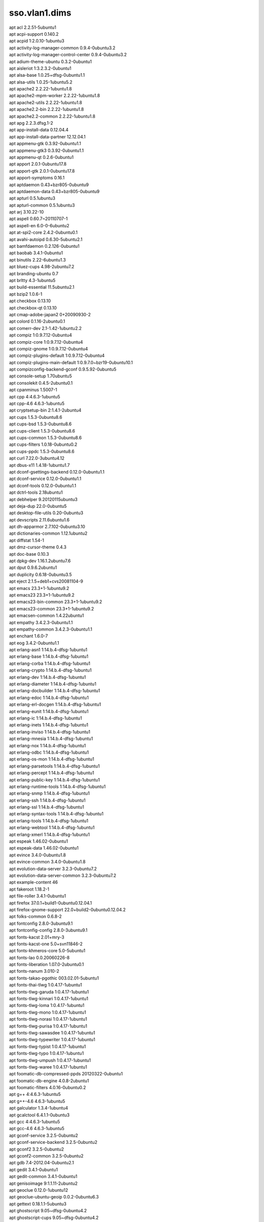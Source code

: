 sso.vlan1.dims
==============

| apt acl 2.2.51-5ubuntu1
| apt acpi-support 0.140.2
| apt acpid 1:2.0.10-1ubuntu3
| apt activity-log-manager-common 0.9.4-0ubuntu3.2
| apt activity-log-manager-control-center 0.9.4-0ubuntu3.2
| apt adium-theme-ubuntu 0.3.2-0ubuntu1
| apt aisleriot 1:3.2.3.2-0ubuntu1
| apt alsa-base 1.0.25+dfsg-0ubuntu1.1
| apt alsa-utils 1.0.25-1ubuntu5.2
| apt apache2 2.2.22-1ubuntu1.8
| apt apache2-mpm-worker 2.2.22-1ubuntu1.8
| apt apache2-utils 2.2.22-1ubuntu1.8
| apt apache2.2-bin 2.2.22-1ubuntu1.8
| apt apache2.2-common 2.2.22-1ubuntu1.8
| apt apg 2.2.3.dfsg.1-2
| apt app-install-data 0.12.04.4
| apt app-install-data-partner 12.12.04.1
| apt appmenu-gtk 0.3.92-0ubuntu1.1
| apt appmenu-gtk3 0.3.92-0ubuntu1.1
| apt appmenu-qt 0.2.6-0ubuntu1
| apt apport 2.0.1-0ubuntu17.8
| apt apport-gtk 2.0.1-0ubuntu17.8
| apt apport-symptoms 0.16.1
| apt aptdaemon 0.43+bzr805-0ubuntu9
| apt aptdaemon-data 0.43+bzr805-0ubuntu9
| apt apturl 0.5.1ubuntu3
| apt apturl-common 0.5.1ubuntu3
| apt arj 3.10.22-10
| apt aspell 0.60.7~20110707-1
| apt aspell-en 6.0-0-6ubuntu2
| apt at-spi2-core 2.4.2-0ubuntu0.1
| apt avahi-autoipd 0.6.30-5ubuntu2.1
| apt bamfdaemon 0.2.126-0ubuntu1
| apt baobab 3.4.1-0ubuntu1
| apt binutils 2.22-6ubuntu1.3
| apt bluez-cups 4.98-2ubuntu7.2
| apt branding-ubuntu 0.7
| apt brltty 4.3-1ubuntu5
| apt build-essential 11.5ubuntu2.1
| apt bzip2 1.0.6-1
| apt checkbox 0.13.10
| apt checkbox-qt 0.13.10
| apt cmap-adobe-japan2 0+20090930-2
| apt colord 0.1.16-2ubuntu0.1
| apt comerr-dev 2.1-1.42-1ubuntu2.2
| apt compiz 1:0.9.7.12-0ubuntu4
| apt compiz-core 1:0.9.7.12-0ubuntu4
| apt compiz-gnome 1:0.9.7.12-0ubuntu4
| apt compiz-plugins-default 1:0.9.7.12-0ubuntu4
| apt compiz-plugins-main-default 1:0.9.7.0~bzr19-0ubuntu10.1
| apt compizconfig-backend-gconf 0.9.5.92-0ubuntu5
| apt console-setup 1.70ubuntu5
| apt consolekit 0.4.5-2ubuntu0.1
| apt cpanminus 1.5007-1
| apt cpp 4:4.6.3-1ubuntu5
| apt cpp-4.6 4.6.3-1ubuntu5
| apt cryptsetup-bin 2:1.4.1-2ubuntu4
| apt cups 1.5.3-0ubuntu8.6
| apt cups-bsd 1.5.3-0ubuntu8.6
| apt cups-client 1.5.3-0ubuntu8.6
| apt cups-common 1.5.3-0ubuntu8.6
| apt cups-filters 1.0.18-0ubuntu0.2
| apt cups-ppdc 1.5.3-0ubuntu8.6
| apt curl 7.22.0-3ubuntu4.12
| apt dbus-x11 1.4.18-1ubuntu1.7
| apt dconf-gsettings-backend 0.12.0-0ubuntu1.1
| apt dconf-service 0.12.0-0ubuntu1.1
| apt dconf-tools 0.12.0-0ubuntu1.1
| apt dctrl-tools 2.18ubuntu1
| apt debhelper 9.20120115ubuntu3
| apt deja-dup 22.0-0ubuntu5
| apt desktop-file-utils 0.20-0ubuntu3
| apt devscripts 2.11.6ubuntu1.6
| apt dh-apparmor 2.7.102-0ubuntu3.10
| apt dictionaries-common 1.12.1ubuntu2
| apt diffstat 1.54-1
| apt dmz-cursor-theme 0.4.3
| apt doc-base 0.10.3
| apt dpkg-dev 1.16.1.2ubuntu7.6
| apt dput 0.9.6.2ubuntu1
| apt duplicity 0.6.18-0ubuntu3.5
| apt eject 2.1.5+deb1+cvs20081104-9
| apt emacs 23.3+1-1ubuntu9.2
| apt emacs23 23.3+1-1ubuntu9.2
| apt emacs23-bin-common 23.3+1-1ubuntu9.2
| apt emacs23-common 23.3+1-1ubuntu9.2
| apt emacsen-common 1.4.22ubuntu1
| apt empathy 3.4.2.3-0ubuntu1.1
| apt empathy-common 3.4.2.3-0ubuntu1.1
| apt enchant 1.6.0-7
| apt eog 3.4.2-0ubuntu1.1
| apt erlang-asn1 1:14.b.4-dfsg-1ubuntu1
| apt erlang-base 1:14.b.4-dfsg-1ubuntu1
| apt erlang-corba 1:14.b.4-dfsg-1ubuntu1
| apt erlang-crypto 1:14.b.4-dfsg-1ubuntu1
| apt erlang-dev 1:14.b.4-dfsg-1ubuntu1
| apt erlang-diameter 1:14.b.4-dfsg-1ubuntu1
| apt erlang-docbuilder 1:14.b.4-dfsg-1ubuntu1
| apt erlang-edoc 1:14.b.4-dfsg-1ubuntu1
| apt erlang-erl-docgen 1:14.b.4-dfsg-1ubuntu1
| apt erlang-eunit 1:14.b.4-dfsg-1ubuntu1
| apt erlang-ic 1:14.b.4-dfsg-1ubuntu1
| apt erlang-inets 1:14.b.4-dfsg-1ubuntu1
| apt erlang-inviso 1:14.b.4-dfsg-1ubuntu1
| apt erlang-mnesia 1:14.b.4-dfsg-1ubuntu1
| apt erlang-nox 1:14.b.4-dfsg-1ubuntu1
| apt erlang-odbc 1:14.b.4-dfsg-1ubuntu1
| apt erlang-os-mon 1:14.b.4-dfsg-1ubuntu1
| apt erlang-parsetools 1:14.b.4-dfsg-1ubuntu1
| apt erlang-percept 1:14.b.4-dfsg-1ubuntu1
| apt erlang-public-key 1:14.b.4-dfsg-1ubuntu1
| apt erlang-runtime-tools 1:14.b.4-dfsg-1ubuntu1
| apt erlang-snmp 1:14.b.4-dfsg-1ubuntu1
| apt erlang-ssh 1:14.b.4-dfsg-1ubuntu1
| apt erlang-ssl 1:14.b.4-dfsg-1ubuntu1
| apt erlang-syntax-tools 1:14.b.4-dfsg-1ubuntu1
| apt erlang-tools 1:14.b.4-dfsg-1ubuntu1
| apt erlang-webtool 1:14.b.4-dfsg-1ubuntu1
| apt erlang-xmerl 1:14.b.4-dfsg-1ubuntu1
| apt espeak 1.46.02-0ubuntu1
| apt espeak-data 1.46.02-0ubuntu1
| apt evince 3.4.0-0ubuntu1.8
| apt evince-common 3.4.0-0ubuntu1.8
| apt evolution-data-server 3.2.3-0ubuntu7.2
| apt evolution-data-server-common 3.2.3-0ubuntu7.2
| apt example-content 46
| apt fakeroot 1.18.2-1
| apt file-roller 3.4.1-0ubuntu1
| apt firefox 37.0.1+build1-0ubuntu0.12.04.1
| apt firefox-gnome-support 22.0+build2-0ubuntu0.12.04.2
| apt folks-common 0.6.8-2
| apt fontconfig 2.8.0-3ubuntu9.1
| apt fontconfig-config 2.8.0-3ubuntu9.1
| apt fonts-kacst 2.01+mry-3
| apt fonts-kacst-one 5.0+svn11846-2
| apt fonts-khmeros-core 5.0-5ubuntu1
| apt fonts-lao 0.0.20060226-8
| apt fonts-liberation 1.07.0-2ubuntu0.1
| apt fonts-nanum 3.010-2
| apt fonts-takao-pgothic 003.02.01-5ubuntu1
| apt fonts-thai-tlwg 1:0.4.17-1ubuntu1
| apt fonts-tlwg-garuda 1:0.4.17-1ubuntu1
| apt fonts-tlwg-kinnari 1:0.4.17-1ubuntu1
| apt fonts-tlwg-loma 1:0.4.17-1ubuntu1
| apt fonts-tlwg-mono 1:0.4.17-1ubuntu1
| apt fonts-tlwg-norasi 1:0.4.17-1ubuntu1
| apt fonts-tlwg-purisa 1:0.4.17-1ubuntu1
| apt fonts-tlwg-sawasdee 1:0.4.17-1ubuntu1
| apt fonts-tlwg-typewriter 1:0.4.17-1ubuntu1
| apt fonts-tlwg-typist 1:0.4.17-1ubuntu1
| apt fonts-tlwg-typo 1:0.4.17-1ubuntu1
| apt fonts-tlwg-umpush 1:0.4.17-1ubuntu1
| apt fonts-tlwg-waree 1:0.4.17-1ubuntu1
| apt foomatic-db-compressed-ppds 20120322-0ubuntu1
| apt foomatic-db-engine 4.0.8-2ubuntu1
| apt foomatic-filters 4.0.16-0ubuntu0.2
| apt g++ 4:4.6.3-1ubuntu5
| apt g++-4.6 4.6.3-1ubuntu5
| apt galculator 1.3.4-1ubuntu4
| apt gcalctool 6.4.1.1-0ubuntu3
| apt gcc 4:4.6.3-1ubuntu5
| apt gcc-4.6 4.6.3-1ubuntu5
| apt gconf-service 3.2.5-0ubuntu2
| apt gconf-service-backend 3.2.5-0ubuntu2
| apt gconf2 3.2.5-0ubuntu2
| apt gconf2-common 3.2.5-0ubuntu2
| apt gdb 7.4-2012.04-0ubuntu2.1
| apt gedit 3.4.1-0ubuntu1
| apt gedit-common 3.4.1-0ubuntu1
| apt genisoimage 9:1.1.11-2ubuntu2
| apt geoclue 0.12.0-1ubuntu12
| apt geoclue-ubuntu-geoip 0.0.2-0ubuntu6.3
| apt gettext 0.18.1.1-5ubuntu3
| apt ghostscript 9.05~dfsg-0ubuntu4.2
| apt ghostscript-cups 9.05~dfsg-0ubuntu4.2
| apt ghostscript-x 9.05~dfsg-0ubuntu4.2
| apt giblib1 1.2.4-8
| apt ginn 0.2.4.1-0ubuntu1
| apt gir1.2-appindicator3-0.1 0.4.92-0ubuntu1.1
| apt gir1.2-atk-1.0 2.4.0-0ubuntu1
| apt gir1.2-atspi-2.0 2.4.2-0ubuntu0.1
| apt gir1.2-dbusmenu-glib-0.4 0.6.2-0ubuntu0.2
| apt gir1.2-dbusmenu-gtk-0.4 0.6.2-0ubuntu0.2
| apt gir1.2-dee-1.0 1.0.10-0ubuntu1.1
| apt gir1.2-freedesktop 1.32.0-1
| apt gir1.2-gdkpixbuf-2.0 2.26.1-1ubuntu1.1
| apt gir1.2-gmenu-3.0 3.4.0-0ubuntu1
| apt gir1.2-gtk-2.0 2.24.10-0ubuntu6.1
| apt gir1.2-gtk-3.0 3.4.2-0ubuntu0.8
| apt gir1.2-gtksource-3.0 3.4.2-0ubuntu1
| apt gir1.2-gudev-1.0 175-0ubuntu9.9
| apt gir1.2-indicate-0.7 0.6.92-0ubuntu1
| apt gir1.2-javascriptcoregtk-3.0 1.8.3-0ubuntu0.12.04.1
| apt gir1.2-launchpad-integration-3.0 0.1.56.1
| apt gir1.2-notify-0.7 0.7.5-1
| apt gir1.2-pango-1.0 1.30.0-0ubuntu3.1
| apt gir1.2-peas-1.0 1.2.0-1ubuntu1
| apt gir1.2-soup-2.4 2.38.1-1
| apt gir1.2-totem-1.0 3.0.1-0ubuntu21.1
| apt gir1.2-totem-plparser-1.0 3.4.1-1
| apt gir1.2-unity-5.0 5.12.0-0ubuntu1.1
| apt gir1.2-vte-2.90 1:0.32.1-0ubuntu1
| apt gir1.2-webkit-3.0 1.8.3-0ubuntu0.12.04.1
| apt gir1.2-wnck-3.0 3.4.0-0ubuntu1
| apt git 1:1.7.9.5-1ubuntu0.1
| apt git-core 1:1.7.9.5-1ubuntu0.1
| apt git-man 1:1.7.9.5-1ubuntu0.1
| apt gksu 2.0.2-6ubuntu1
| apt glib-networking 2.32.1-1ubuntu2
| apt glib-networking-common 2.32.1-1ubuntu2
| apt glib-networking-services 2.32.1-1ubuntu2
| apt gnome-accessibility-themes 3.4.1-0ubuntu1.2
| apt gnome-control-center 1:3.4.2-0ubuntu0.13.3
| apt gnome-control-center-data 1:3.4.2-0ubuntu0.13.3
| apt gnome-desktop3-data 3.4.2-0ubuntu0.2
| apt gnome-disk-utility 3.0.2-2ubuntu7
| apt gnome-font-viewer 3.4.0-1
| apt gnome-games-data 1:3.4.1-0ubuntu2.2
| apt gnome-icon-theme 3.4.0-0ubuntu1.1
| apt gnome-icon-theme-symbolic 3.4.0-1
| apt gnome-keyring 3.2.2-2ubuntu4.1
| apt gnome-media 3.4.0-0ubuntu3.1
| apt gnome-menus 3.4.0-0ubuntu1
| apt gnome-nettool 3.2.0-0ubuntu1
| apt gnome-online-accounts 3.4.0-0ubuntu1.1
| apt gnome-orca 3.4.2-0ubuntu0.1
| apt gnome-power-manager 3.4.0-0ubuntu1.1
| apt gnome-screensaver 3.4.1-0ubuntu1
| apt gnome-screenshot 3.4.1-0ubuntu1.1
| apt gnome-session 3.2.1-0ubuntu8
| apt gnome-session-bin 3.2.1-0ubuntu8
| apt gnome-session-canberra 0.28-3ubuntu3
| apt gnome-session-common 3.2.1-0ubuntu8
| apt gnome-settings-daemon 3.4.2-0ubuntu0.6.6
| apt gnome-sudoku 1:3.4.1-0ubuntu2.2
| apt gnome-system-log 3.4.1-0ubuntu1
| apt gnome-system-monitor 3.4.1-0ubuntu1
| apt gnome-terminal 3.4.1.1-0ubuntu1
| apt gnome-terminal-data 3.4.1.1-0ubuntu1
| apt gnome-user-guide 3.4.1-1
| apt gnomine 1:3.4.1-0ubuntu2.2
| apt gpicview 0.2.2-1ubuntu1
| apt graphviz 2.26.3-10ubuntu1.2
| apt gs-cjk-resource 1.20100103-3
| apt gsettings-desktop-schemas 3.4.1-0ubuntu1
| apt gsfonts 1:8.11+urwcyr1.0.7~pre44-4.2ubuntu1
| apt gstreamer0.10-alsa 0.10.36-1ubuntu0.1
| apt gstreamer0.10-gconf 0.10.31-1ubuntu1.2
| apt gstreamer0.10-nice 0.1.1-2ubuntu1
| apt gstreamer0.10-plugins-base 0.10.36-1ubuntu0.1
| apt gstreamer0.10-plugins-base-apps 0.10.36-1ubuntu0.1
| apt gstreamer0.10-plugins-good 0.10.31-1ubuntu1.2
| apt gstreamer0.10-pulseaudio 0.10.31-1ubuntu1.2
| apt gstreamer0.10-tools 0.10.36-1ubuntu1
| apt gstreamer0.10-x 0.10.36-1ubuntu0.1
| apt gtk2-engines 1:2.20.2-1ubuntu1
| apt gtk2-engines-murrine 0.98.2-0ubuntu1
| apt gtk3-engines-unico 1.0.2-0ubuntu1
| apt gucharmap 1:3.4.1.1-0ubuntu1
| apt guile-1.8-libs 1.8.8+1-6ubuntu2
| apt gvfs 1.12.1-0ubuntu1.2
| apt gvfs-backends 1.12.1-0ubuntu1.2
| apt gvfs-bin 1.12.1-0ubuntu1.2
| apt gvfs-common 1.12.1-0ubuntu1.2
| apt gvfs-daemons 1.12.1-0ubuntu1.2
| apt gvfs-fuse 1.12.1-0ubuntu1.2
| apt gvfs-libs 1.12.1-0ubuntu1.2
| apt hicolor-icon-theme 0.12-1ubuntu2
| apt hplip 3.12.2-1ubuntu3.4
| apt hplip-data 3.12.2-1ubuntu3.4
| apt html2text 1.3.2a-15
| apt htop 1.0.1-1
| apt humanity-icon-theme 0.5.3.11
| apt hunspell-en-us 20070829-4ubuntu3
| apt hwdata 0.233-1ubuntu1
| apt hyphen-en-us 2.8.3-1
| apt ibus 1.4.1-3ubuntu1
| apt ibus-gtk 1.4.1-3ubuntu1
| apt ibus-gtk3 1.4.1-3ubuntu1
| apt ibus-pinyin 1.4.0-1
| apt ibus-pinyin-db-android 1.4.0-1
| apt ibus-table 1.3.9.20110827-1ubuntu1
| apt ifstat 1.1-8
| apt im-switch 1.20ubuntu5.2
| apt indicator-application 0.5.0-0ubuntu1
| apt indicator-appmenu 0.3.97-0ubuntu1
| apt indicator-datetime 0.3.94-0ubuntu2
| apt indicator-messages 0.6.0-0ubuntu2
| apt indicator-power 2.0-0ubuntu1
| apt indicator-printers 0.1.6-0ubuntu1
| apt indicator-session 0.3.96-0ubuntu1
| apt indicator-sound 0.8.5.0-0ubuntu2.1
| apt indicator-status-provider-mc5 0.6.0-0ubuntu2
| apt inputattach 1:1.4.2-1
| apt intel-gpu-tools 1.2-1
| apt intltool-debian 0.35.0+20060710.1
| apt iptables-persistent 0.5.3ubuntu2
| apt jockey-common 0.9.7-0ubuntu7.14
| apt jockey-gtk 0.9.7-0ubuntu7.14
| apt kbd 1.15.2-3ubuntu4
| apt kerneloops-daemon 0.12+git20090217-1ubuntu19
| apt keyboard-configuration 1.70ubuntu5
| apt krb5-multidev 1.10+dfsg~beta1-2ubuntu0.6
| apt lacheck 1.26-14
| apt landscape-client-ui-install 14.12-0ubuntu0.12.04
| apt language-selector-gnome 0.79.4
| apt laptop-detect 0.13.7ubuntu2
| apt latex-beamer 3.10-1
| apt latex-xcolor 2.11-1
| apt launchpad-integration 0.1.56.1
| apt leafpad 0.8.18.1-2
| apt lemonldap-ng 1.4.4-1
| apt lemonldap-ng-doc 1.4.4-1
| apt libaa1 1.4p5-39ubuntu1
| apt libalgorithm-c3-perl 0.08-1
| apt libalgorithm-diff-perl 1.19.02-2
| apt libalgorithm-diff-xs-perl 0.04-2build2
| apt libalgorithm-merge-perl 0.08-2
| apt libapache-session-perl 1.89-1
| apt libapache2-mod-perl2 2.0.5-5ubuntu1
| apt libapache2-reload-perl 0.11-2
| apt libappindicator1 0.4.92-0ubuntu1.1
| apt libappindicator3-1 0.4.92-0ubuntu1.1
| apt libapr1 1.4.6-1
| apt libaprutil1 1.3.12+dfsg-3
| apt libaprutil1-dbd-sqlite3 1.3.12+dfsg-3
| apt libaprutil1-ldap 1.3.12+dfsg-3
| apt libapt-pkg-perl 0.1.25build2
| apt libarchive12 3.0.3-6ubuntu1.1
| apt libart-2.0-2 2.3.21-1ubuntu0.1
| apt libasound2 1.0.25-1ubuntu10.2
| apt libasound2-plugins 1.0.25-1ubuntu1
| apt libaspell15 0.60.7~20110707-1
| apt libasyncns0 0.8-4
| apt libatasmart4 0.18-3
| apt libatk-adaptor 2.4.0-1ubuntu2
| apt libatk-adaptor-schemas 2.4.0-1ubuntu2
| apt libatk1.0-0 2.4.0-0ubuntu1
| apt libatk1.0-data 2.4.0-0ubuntu1
| apt libatkmm-1.6-1 2.22.6-1ubuntu1
| apt libatspi2.0-0 2.4.2-0ubuntu0.1
| apt libaudio2 1.9.3-4ubuntu0.1
| apt libauthcas-perl 1.5-1
| apt libauthen-captcha-perl 1.023-5
| apt libauthen-sasl-perl 2.1500-1
| apt libavahi-client3 0.6.30-5ubuntu2.1
| apt libavahi-common-data 0.6.30-5ubuntu2.1
| apt libavahi-common3 0.6.30-5ubuntu2.1
| apt libavahi-glib1 0.6.30-5ubuntu2.1
| apt libavahi-ui-gtk3-0 0.6.30-5ubuntu2.1
| apt libavc1394-0 0.5.3-1ubuntu2
| apt libbamf0 0.2.126-0ubuntu1
| apt libbamf3-0 0.2.126-0ubuntu1
| apt libbluetooth3 4.98-2ubuntu7.2
| apt libboost-serialization1.46.1 1.46.1-7ubuntu3
| apt libbrlapi0.5 4.3-1ubuntu5
| apt libbsd-resource-perl 1.2904-1build2
| apt libbz2-dev 1.0.6-1
| apt libc-dev-bin 2.15-0ubuntu10.12
| apt libc6-dev 2.15-0ubuntu10.12
| apt libcaca0 0.99.beta17-2.1ubuntu2
| apt libcache-cache-perl 1.06-2
| apt libcairo-gobject2 1.10.2-6.1ubuntu3
| apt libcairo-perl 1.081-1build2
| apt libcairo2 1.10.2-6.1ubuntu3
| apt libcairomm-1.0-1 1.10.0-1ubuntu1
| apt libcamel-1.2-29 3.2.3-0ubuntu7.2
| apt libcanberra-gtk-module 0.28-3ubuntu3
| apt libcanberra-gtk0 0.28-3ubuntu3
| apt libcanberra-gtk3-0 0.28-3ubuntu3
| apt libcanberra-gtk3-module 0.28-3ubuntu3
| apt libcanberra-pulse 0.28-3ubuntu3
| apt libcanberra0 0.28-3ubuntu3
| apt libcap2-bin 1:2.22-1ubuntu3
| apt libcdio-cdda1 0.83-1
| apt libcdio-paranoia1 0.83-1
| apt libcdio13 0.83-1
| apt libcdparanoia0 3.10.2+debian-10ubuntu1
| apt libcdt4 2.26.3-10ubuntu1.2
| apt libcgraph5 2.26.3-10ubuntu1.2
| apt libck-connector0 0.4.5-2ubuntu0.1
| apt libclass-c3-perl 0.23-1
| apt libclass-c3-xs-perl 0.13-1build2
| apt libclass-errorhandler-perl 0.01-2
| apt libclass-inspector-perl 1.25-1
| apt libclass-method-modifiers-perl 1.08-1
| apt libclone-perl 0.31-1build3
| apt libcolord1 0.1.16-2ubuntu0.1
| apt libcommon-sense-perl 3.4-1
| apt libcompizconfig0 0.9.7.0~bzr428-0ubuntu6
| apt libconfig-inifiles-perl 2.68-1ubuntu0.12.04.1
| apt libconvert-asn1-perl 0.22-2
| apt libconvert-binhex-perl 1.119+pristine-3
| apt libconvert-pem-perl 0.08-1
| apt libcpan-distnameinfo-perl 0.12-1
| apt libcroco3 0.6.5-1ubuntu0.1
| apt libcrypt-des-ede3-perl 0.01-1.1
| apt libcrypt-des-perl 2.05-2build3
| apt libcrypt-dh-gmp-perl 0.00010-1
| apt libcrypt-openssl-bignum-perl 0.04-2build4
| apt libcrypt-openssl-rsa-perl 0.27-1build1
| apt libcrypt-openssl-x509-perl 1.8.2-1build1
| apt libcrypt-passwdmd5-perl 1.3-10
| apt libcrypt-rijndael-perl 1.08-1build2
| apt libcrypt-ssleay-perl 0.57-2ubuntu1
| apt libcryptsetup4 2:1.4.1-2ubuntu4
| apt libcups2 1.5.3-0ubuntu8.6
| apt libcupscgi1 1.5.3-0ubuntu8.6
| apt libcupsdriver1 1.5.3-0ubuntu8.6
| apt libcupsfilters1 1.0.18-0ubuntu0.2
| apt libcupsimage2 1.5.3-0ubuntu8.6
| apt libcupsmime1 1.5.3-0ubuntu8.6
| apt libcupsppdc1 1.5.3-0ubuntu8.6
| apt libcurl3 7.22.0-3ubuntu4.12
| apt libcurl3-nss 7.22.0-3ubuntu4.12
| apt libcurl4-gnutls-dev 7.22.0-3ubuntu4.15
| apt libdaemon0 0.14-2
| apt libdata-optlist-perl 0.107-1
| apt libdata-section-perl 0.101621-1
| apt libdatrie1 0.2.5-3
| apt libdbi-perl 1.616-1build2
| apt libdbusmenu-glib4 0.6.2-0ubuntu0.2
| apt libdbusmenu-gtk3-4 0.6.2-0ubuntu0.2
| apt libdbusmenu-gtk4 0.6.2-0ubuntu0.2
| apt libdbusmenu-qt2 0.9.2-0ubuntu1
| apt libdconf-dbus-1-0 0.12.0-0ubuntu1.1
| apt libdconf-qt0 0.0.0.110722-0ubuntu4
| apt libdconf0 0.12.0-0ubuntu1.1
| apt libdecoration0 1:0.9.7.12-0ubuntu4
| apt libdee-1.0-4 1.0.10-0ubuntu1.1
| apt libdevel-symdump-perl 2.08-4
| apt libdevmapper-event1.02.1 2:1.02.48-4ubuntu7.4
| apt libdigest-hmac-perl 1.03+dfsg-1
| apt libdjvulibre-text 3.5.24-9ubuntu0.1
| apt libdjvulibre21 3.5.24-9ubuntu0.1
| apt libdotconf1.0 1.0.13-3
| apt libdpkg-perl 1.16.1.2ubuntu7.6
| apt libdrm-nouveau2 2.4.52-1~precise2
| apt libdv4 1.0.0-3ubuntu1
| apt libebackend-1.2-1 3.2.3-0ubuntu7.2
| apt libebook-1.2-12 3.2.3-0ubuntu7.2
| apt libecal-1.2-10 3.2.3-0ubuntu7.2
| apt libedata-book-1.2-11 3.2.3-0ubuntu7.2
| apt libedata-cal-1.2-13 3.2.3-0ubuntu7.2
| apt libedataserver-1.2-15 3.2.3-0ubuntu7.2
| apt libedataserverui-3.0-1 3.2.3-0ubuntu7.2
| apt libegl1-mesa-drivers-lts-trusty 10.1.3-0ubuntu0.2~precise2
| apt libegl1-mesa-lts-trusty 10.1.3-0ubuntu0.2~precise2
| apt libemail-date-format-perl 1.002-1
| apt libemail-valid-perl 0.185-1
| apt libenchant1c2a 1.6.0-7
| apt libencode-locale-perl 1.02-2
| apt liberror-perl 0.17-1
| apt libespeak1 1.46.02-0ubuntu1
| apt libevince3-3 3.4.0-0ubuntu1.8
| apt libexempi3 2.2.0-1
| apt libexif12 0.6.20-2ubuntu0.1
| apt libexiv2-11 0.22-2
| apt libexpat1-dev 2.0.1-7.2ubuntu1.1
| apt libexporter-lite-perl 0.02-2
| apt libfarstream-0.1-0 0.1.2-0ubuntu1
| apt libfcgi-perl 0.74-1build1
| apt libfile-basedir-perl 0.03-1fakesync1
| apt libfile-copy-recursive-perl 0.38-1
| apt libfile-desktopentry-perl 0.04-3
| apt libfile-listing-perl 6.03-1
| apt libfile-mimeinfo-perl 0.15-2
| apt libflac8 1.2.1-6ubuntu0.1
| apt libfm-data 0.1.17-0ubuntu3.1
| apt libfm-gtk-data 0.1.17-0ubuntu3.1
| apt libfm-gtk1 0.1.17-0ubuntu3.1
| apt libfm1 0.1.17-0ubuntu3.1
| apt libfolks-eds25 0.6.8-2
| apt libfolks-telepathy25 0.6.8-2
| apt libfolks25 0.6.8-2
| apt libfont-afm-perl 1.20-1
| apt libfontconfig1 2.8.0-3ubuntu9.1
| apt libfontenc1 1:1.1.0-1
| apt libframe6 2.2.4-0ubuntu0.12.04.1
| apt libfreerdp-plugins-standard 1.0.1-1ubuntu2.2
| apt libfreerdp1 1.0.1-1ubuntu2.2
| apt libfs6 2:1.0.3-1ubuntu0.1
| apt libgail-3-0 3.4.2-0ubuntu0.8
| apt libgail-common 2.24.10-0ubuntu6.1
| apt libgail18 2.24.10-0ubuntu6.1
| apt libgbm1-lts-trusty 10.1.3-0ubuntu0.2~precise2
| apt libgck-1-0 3.2.2-2ubuntu4.1
| apt libgconf-2-4 3.2.5-0ubuntu2
| apt libgconf2-4 3.2.5-0ubuntu2
| apt libgcr-3-1 3.2.2-2ubuntu4.1
| apt libgcr-3-common 3.2.2-2ubuntu4.1
| apt libgcrypt11-dev 1.5.0-3ubuntu0.4
| apt libgd-gd2-noxpm-perl 1:2.46-2build1
| apt libgd2-xpm 2.0.36~rc1~dfsg-6ubuntu2
| apt libgdata-common 0.12.0-1
| apt libgdata13 0.12.0-1
| apt libgdbm-dev 1.8.3-10
| apt libgdk-pixbuf2.0-0 2.26.1-1ubuntu1.1
| apt libgdk-pixbuf2.0-common 2.26.1-1ubuntu1.1
| apt libgdu-gtk0 3.0.2-2ubuntu7
| apt libgdu0 3.0.2-2ubuntu7
| apt libgee2 0.6.4-1
| apt libgeis1 2.2.9.2-0ubuntu1
| apt libgeoclue0 0.12.0-1ubuntu12
| apt libgettextpo0 0.18.1.1-5ubuntu3
| apt libgexiv2-1 0.4.1-1build1
| apt libgif4 4.1.6-9ubuntu1
| apt libgksu2-0 2.0.13~pre1-5ubuntu2
| apt libgl1-mesa-dri-lts-trusty 10.1.3-0ubuntu0.2~precise2
| apt libgl1-mesa-glx-lts-trusty 10.1.3-0ubuntu0.2~precise2
| apt libglade2-0 1:2.6.4-1ubuntu1.1
| apt libglamor-ltst0 0.6.0-0ubuntu4~precise1
| apt libglapi-mesa-lts-trusty 10.1.3-0ubuntu0.2~precise2
| apt libglew1.6 1.6.0-4
| apt libglewmx1.6 1.6.0-4
| apt libglib-perl 2:1.241-1
| apt libglib2.0-bin 2.32.4-0ubuntu1
| apt libglibmm-2.4-1c2a 2.32.0-0ubuntu1
| apt libglu1-mesa 8.0.4-0ubuntu0.7
| apt libgmime-2.6-0 2.6.7-1
| apt libgmp10 2:5.0.2+dfsg-2ubuntu1
| apt libgnome-control-center1 1:3.4.2-0ubuntu0.13.3
| apt libgnome-desktop-3-2 3.4.2-0ubuntu0.2
| apt libgnome-keyring-common 3.2.2-2
| apt libgnome-keyring0 3.2.2-2
| apt libgnome-media-profiles-3.0-0 3.0.0-1
| apt libgnome-menu-3-0 3.4.0-0ubuntu1
| apt libgnome-menu2 3.0.1-0ubuntu7
| apt libgnome2-common 2.32.1-2ubuntu1.1
| apt libgnomekbd-common 3.4.0.2-1ubuntu0.1
| apt libgnomekbd7 3.4.0.2-1ubuntu0.1
| apt libgnutls-dev 2.12.14-5ubuntu3.9
| apt libgnutlsxx27 2.12.14-5ubuntu3.9
| apt libgoa-1.0-0 3.4.0-0ubuntu1.1
| apt libgoa-1.0-common 3.4.0-0ubuntu1.1
| apt libgomp1 4.6.3-1ubuntu5
| apt libgpg-error-dev 1.10-2ubuntu1
| apt libgpgme11 1.2.0-1.4ubuntu2.1
| apt libgphoto2-2 2.4.13-1ubuntu1.2
| apt libgphoto2-l10n 2.4.13-1ubuntu1.2
| apt libgphoto2-port0 2.4.13-1ubuntu1.2
| apt libgrail5 3.0.6-0ubuntu0.12.04.01
| apt libgraph4 2.26.3-10ubuntu1.2
| apt libgraphviz-dev 2.26.3-10ubuntu1.2
| apt libgrip0 0.3.5-0ubuntu1~12.04.1
| apt libgs9 9.05~dfsg-0ubuntu4.2
| apt libgs9-common 9.05~dfsg-0ubuntu4.2
| apt libgssdp-1.0-3 0.12.1-2
| apt libgstreamer-plugins-base0.10-0 0.10.36-1ubuntu0.1
| apt libgstreamer0.10-0 0.10.36-1ubuntu1
| apt libgtk-3-0 3.4.2-0ubuntu0.8
| apt libgtk-3-bin 3.4.2-0ubuntu0.8
| apt libgtk-3-common 3.4.2-0ubuntu0.8
| apt libgtk2-perl 2:1.223-1build3
| apt libgtk2.0-0 2.24.10-0ubuntu6.1
| apt libgtk2.0-bin 2.24.10-0ubuntu6.1
| apt libgtk2.0-common 2.24.10-0ubuntu6.1
| apt libgtkmm-3.0-1 3.4.0-0ubuntu1
| apt libgtksourceview-3.0-0 3.4.2-0ubuntu1
| apt libgtksourceview-3.0-common 3.4.2-0ubuntu1
| apt libgtop2-7 2.28.4-2
| apt libgtop2-common 2.28.4-2
| apt libgucharmap-2-90-7 1:3.4.1.1-0ubuntu1
| apt libgupnp-1.0-4 0.18.1-2
| apt libgupnp-igd-1.0-4 0.2.1-2
| apt libgutenprint2 5.2.8~pre1-0ubuntu2.1
| apt libgvc5 2.26.3-10ubuntu1.2
| apt libgvpr1 2.26.3-10ubuntu1.2
| apt libgweather-3-0 3.4.1-0ubuntu1
| apt libgweather-common 3.4.1-0ubuntu1
| apt libhpmud0 3.12.2-1ubuntu3.4
| apt libhtml-form-perl 6.00-1
| apt libhtml-format-perl 2.10-1
| apt libhtml-parser-perl 3.69-1build1
| apt libhtml-tagset-perl 3.20-2
| apt libhtml-template-perl 2.10-1
| apt libhtml-tree-perl 4.2-1
| apt libhttp-cookies-perl 6.00-2
| apt libhttp-daemon-perl 6.00-1
| apt libhttp-date-perl 6.00-1
| apt libhttp-message-perl 6.01-1
| apt libhttp-negotiate-perl 6.00-2
| apt libhunspell-1.3-0 1.3.2-4
| apt libibus-1.0-0 1.4.1-3ubuntu1
| apt libical0 0.48-1ubuntu3
| apt libice6 2:1.0.7-2build1
| apt libicu48 4.8.1.1-3ubuntu0.5
| apt libid3tag0 0.15.1b-10build2
| apt libidn11-dev 1.23-2
| apt libido3-0.1-0 0.3.4-0ubuntu1
| apt libiec61883-0 1.2.0-0.1ubuntu1
| apt libieee1284-3 0.2.11-10build1
| apt libijs-0.35 0.35-8
| apt libimlib2 1.4.4-1build1
| apt libimobiledevice2 1.1.1-4
| apt libindicate-gtk3 0.6.92-0ubuntu1
| apt libindicate5 0.6.92-0ubuntu1
| apt libindicator-messages-status-provider1 0.6.0-0ubuntu2
| apt libindicator3-7 0.5.0-0ubuntu1
| apt libindicator7 0.5.0-0ubuntu1
| apt libio-pty-perl 1:1.08-1build2
| apt libio-socket-inet6-perl 2.69-2
| apt libio-socket-ssl-perl 1.53-1
| apt libio-stringy-perl 2.110-5
| apt libipc-run-perl 0.90-1
| apt libipc-sharelite-perl 0.17-1+build4
| apt libiw30 30~pre9-5ubuntu2
| apt libjack-jackd2-0 1.9.8~dfsg.1-1ubuntu2
| apt libjasper1 1.900.1-13ubuntu0.2
| apt libjavascriptcoregtk-3.0-0 1.8.3-0ubuntu0.12.04.1
| apt libjbig2dec0 0.11-1ubuntu1
| apt libjpeg-progs 8c-2ubuntu7
| apt libjpeg-turbo-progs 1.1.90+svn733-0ubuntu4.4
| apt libjpeg-turbo8 1.1.90+svn733-0ubuntu4.4
| apt libjpeg8 8c-2ubuntu7
| apt libjs-jquery 1.7.1-1ubuntu1
| apt libjson-glib-1.0-0 0.14.2-1
| apt libjson-perl 2.53-1
| apt libjson-xs-perl 2.320-1build1
| apt libjson0 0.9-1ubuntu1.1
| apt libkpathsea5 2009-11ubuntu2
| apt libkrb5-dev 1.10+dfsg~beta1-2ubuntu0.6
| apt liblasso-perl 2.3.5-4build2
| apt liblasso3 2.3.5-4build2
| apt liblaunchpad-integration-3.0-1 0.1.56.1
| apt liblaunchpad-integration-common 0.1.56.1
| apt liblcms1 1.19.dfsg-1ubuntu3
| apt liblcms2-2 2.2+git20110628-2ubuntu3.1
| apt libldap2-dev 2.4.28-1.1ubuntu4.5
| apt liblemonldap-ng-common-perl 1.4.4-1
| apt liblemonldap-ng-handler-perl 1.4.4-1
| apt liblemonldap-ng-manager-perl 1.4.4-1
| apt liblemonldap-ng-portal-perl 1.4.4-1
| apt liblircclient0 0.9.0-0ubuntu1
| apt libllvm3.2 3.2-2ubuntu5~precise1
| apt libllvm3.4 1:3.4-1ubuntu3~precise2
| apt liblocal-lib-perl 1.008004-1
| apt liblouis-data 2.3.0-3
| apt liblouis2 2.3.0-3
| apt libltdl7 2.4.2-1ubuntu1
| apt liblua5.1-0 5.1.4-12ubuntu1.1
| apt liblvm2app2.2 2.02.66-4ubuntu7.4
| apt liblwp-mediatypes-perl 6.01-1
| apt liblwp-protocol-https-perl 6.02-1
| apt libm17n-0 1.6.3-1
| apt libmad0 0.15.1b-7ubuntu1
| apt libmail-sendmail-perl 0.79.16-1
| apt libmailtools-perl 2.08-1
| apt libmeanwhile1 1.0.2-4ubuntu1
| apt libmenu-cache1 0.3.2-2.1ubuntu1
| apt libmetacity-private0 1:2.34.1-1ubuntu11
| apt libmime-lite-perl 3.028-1
| apt libmime-tools-perl 5.502-1
| apt libmime-types-perl 1.32-1
| apt libminiupnpc8 1.6-3ubuntu1.1
| apt libmission-control-plugins0 1:5.12.0-0ubuntu2.1
| apt libmng1 1.0.10-3
| apt libmodule-build-perl 0.380000-2
| apt libmodule-signature-perl 0.68-1ubuntu0.12.04.1
| apt libmouse-perl 0.97-1
| apt libmpc2 0.9-4
| apt libmpfr4 3.1.0-3ubuntu2
| apt libmro-compat-perl 0.11-1
| apt libmtdev1 1.1.0-2ubuntu1
| apt libnautilus-extension1a 1:3.4.2-0ubuntu9
| apt libncurses5-dev 5.9-4
| apt libnet-cidr-lite-perl 0.21-1
| apt libnet-daemon-perl 0.48-1
| apt libnet-dns-perl 0.66-2ubuntu3
| apt libnet-domain-tld-perl 1.69-1
| apt libnet-http-perl 6.02-1
| apt libnet-ip-perl 1.25-3
| apt libnet-ldap-perl 1:0.4300-2ubuntu1
| apt libnet-netmask-perl 1.9015-4
| apt libnet-openid-common-perl 1.14-1
| apt libnet-openid-consumer-perl 1.12-1
| apt libnet-openid-server-perl 1.09-1
| apt libnet-ssleay-perl 1.42-1build1
| apt libnettle4 2.4-1
| apt libnice10 0.1.1-2ubuntu1
| apt libnm-glib-vpn1 0.9.4.0-0ubuntu4.4.1
| apt libnm-glib4 0.9.4.0-0ubuntu4.4.1
| apt libnm-gtk-common 0.9.4.1-0ubuntu2.5
| apt libnm-gtk0 0.9.4.1-0ubuntu2.5
| apt libnm-util2 0.9.4.0-0ubuntu4.4.1
| apt libnotify-bin 0.7.5-1
| apt libnotify4 0.7.5-1
| apt libnspr4 4.10.7-0ubuntu0.12.04.1
| apt libnss3 3.17.4-0ubuntu0.12.04.1
| apt libnux-2.0-0 2.14.1-0ubuntu1
| apt libnux-2.0-common 2.14.1-0ubuntu1
| apt liboauth0 0.9.4-3
| apt libobrender27 3.5.0-2ubuntu2
| apt libobt0 3.5.0-2ubuntu2
| apt libodbc1 2.2.14p2-5ubuntu3
| apt libogg0 1.2.2~dfsg-1ubuntu1
| apt libopencc1 0.3.0-1
| apt libopenobex1 1.5-2build1
| apt libopenvg1-mesa-lts-trusty 10.1.3-0ubuntu0.2~precise2
| apt libopts25 1:5.12-0.1ubuntu1
| apt liborc-0.4-0 1:0.4.16-1ubuntu2
| apt libossp-uuid-perl 1.6.2-1.1build3
| apt libossp-uuid16 1.6.2-1.1build3
| apt libotf0 0.9.12-1
| apt liboverlay-scrollbar-0.2-0 0.2.16-0ubuntu1.1
| apt liboverlay-scrollbar3-0.2-0 0.2.16-0ubuntu1.1
| apt libp11-kit-dev 0.12-2ubuntu1
| apt libpackagekit-glib2-14 0.7.2-4ubuntu3
| apt libpam-cap 1:2.22-1ubuntu3
| apt libpam-ck-connector 0.4.5-2ubuntu0.1
| apt libpam-gnome-keyring 3.2.2-2ubuntu4.1
| apt libpango-perl 1.222-1build1
| apt libpango1.0-0 1.30.0-0ubuntu3.1
| apt libpangomm-1.4-1 2.28.4-1ubuntu1
| apt libpaper-utils 1.1.24+nmu1build1
| apt libpaper1 1.1.24+nmu1build1
| apt libparams-util-perl 1.04-1build1
| apt libparse-debcontrol-perl 2.005-3
| apt libpathplan4 2.26.3-10ubuntu1.2
| apt libpcsclite1 1.7.4-2ubuntu2
| apt libpeas-1.0-0 1.2.0-1ubuntu1
| apt libpeas-common 1.2.0-1ubuntu1
| apt libperl4-corelibs-perl 0.003-1
| apt libperl5.14 5.14.2-6ubuntu2.4
| apt libpixman-1-0 0.30.2-1ubuntu0.0.0.0.2
| apt libplist1 1.8-1
| apt libplrpc-perl 0.2020-2
| apt libpod-readme-perl 0.11-1
| apt libpolkit-agent-1-0 0.104-1ubuntu1.1
| apt libpolkit-backend-1-0 0.104-1ubuntu1.1
| apt libpoppler-glib8 0.18.4-1ubuntu3.1
| apt libpoppler19 0.18.4-1ubuntu3.1
| apt libportaudio2 19+svn20111121-1
| apt libprotobuf7 2.4.1-1ubuntu2
| apt libprotoc7 2.4.1-1ubuntu2
| apt libproxy1 0.4.7-0ubuntu4.1
| apt libproxy1-plugin-gsettings 0.4.7-0ubuntu4.1
| apt libproxy1-plugin-networkmanager 0.4.7-0ubuntu4.1
| apt libpth20 2.0.7-16ubuntu3
| apt libpulse-mainloop-glib0 1:1.1-0ubuntu15.4
| apt libpulse0 1:1.1-0ubuntu15.4
| apt libpulsedsp 1:1.1-0ubuntu15.4
| apt libpurple-bin 1:2.10.3-0ubuntu1.6
| apt libpurple0 1:2.10.3-0ubuntu1.6
| apt libqt4-dbus 4:4.8.1-0ubuntu4.8
| apt libqt4-declarative 4:4.8.1-0ubuntu4.8
| apt libqt4-network 4:4.8.1-0ubuntu4.8
| apt libqt4-opengl 4:4.8.1-0ubuntu4.8
| apt libqt4-script 4:4.8.1-0ubuntu4.8
| apt libqt4-sql 4:4.8.1-0ubuntu4.8
| apt libqt4-sql-sqlite 4:4.8.1-0ubuntu4.8
| apt libqt4-svg 4:4.8.1-0ubuntu4.8
| apt libqt4-xml 4:4.8.1-0ubuntu4.8
| apt libqt4-xmlpatterns 4:4.8.1-0ubuntu4.8
| apt libqtbamf1 0.2.4-0ubuntu1
| apt libqtcore4 4:4.8.1-0ubuntu4.8
| apt libqtdee2 0.2.4-0ubuntu1
| apt libqtgconf1 0.1-0ubuntu5
| apt libqtgui4 4:4.8.1-0ubuntu4.8
| apt libquadmath0 4.6.3-1ubuntu5
| apt libquvi-scripts 0.4.2-1
| apt libquvi7 0.4.0-1
| apt libraw1394-11 2.0.7-1ubuntu1
| apt libraw5 0.14.4-0ubuntu2.2
| apt libreadline-dev 6.2-8
| apt libreadline6-dev 6.2-8
| apt libregexp-assemble-perl 0.35-2
| apt libregexp-common-perl 2011121001-1
| apt librest-0.7-0 0.7.12-1ubuntu2
| apt librpm2 4.9.1.1-1ubuntu0.3
| apt librpmbuild2 4.9.1.1-1ubuntu0.3
| apt librpmio2 4.9.1.1-1ubuntu0.3
| apt librpmsign0 4.9.1.1-1ubuntu0.3
| apt librsvg2-2 2.36.1-0ubuntu1.1
| apt librsvg2-common 2.36.1-0ubuntu1.1
| apt librsync1 0.9.7-8build1
| apt librtmp-dev 2.4~20110711.gitc28f1bab-1
| apt libsamplerate0 0.1.8-4
| apt libsane 1.0.22-7ubuntu1
| apt libsane-common 1.0.22-7ubuntu1
| apt libsane-hpaio 3.12.2-1ubuntu3.4
| apt libsctp1 1.0.11+dfsg-2
| apt libsdl1.2debian 1.2.14-6.4ubuntu3.1
| apt libsensors4 1:3.3.1-2ubuntu1
| apt libsgutils2-2 1.33-1
| apt libshout3 2.2.2-7ubuntu1
| apt libslp1 1.2.1-7.8ubuntu1
| apt libsm6 2:1.2.0-2build1
| apt libsmbclient 2:3.6.3-2ubuntu2.12
| apt libsndfile1 1.0.25-4
| apt libsnmp-base 5.4.3~dfsg-2.4ubuntu1.2
| apt libsnmp15 5.4.3~dfsg-2.4ubuntu1.2
| apt libsoap-lite-perl 0.714-1
| apt libsocket6-perl 0.23-1build2
| apt libsoftware-license-perl 0.103004-1
| apt libsonic0 0.1.17-1.1
| apt libsoup-gnome2.4-1 2.38.1-1
| apt libsoup2.4-1 2.38.1-1
| apt libspectre1 0.2.6-1build1
| apt libspeechd2 0.7.1-6ubuntu3
| apt libspeex1 1.2~rc1-3ubuntu2
| apt libspeexdsp1 1.2~rc1-3ubuntu2
| apt libsqlite3-dev 3.7.9-2ubuntu1.2
| apt libssh-4 0.5.2-1ubuntu0.12.04.4
| apt libssl-dev 1.0.1-4ubuntu5.35
| apt libssl-doc 1.0.1-4ubuntu5.25
| apt libstartup-notification0 0.12-1ubuntu1
| apt libstdc++6-4.6-dev 4.6.3-1ubuntu5
| apt libstring-random-perl 1:0.22-3
| apt libsub-exporter-perl 0.982-1
| apt libsub-install-perl 0.925-1
| apt libsub-uplevel-perl 0.2200-1
| apt libsyncdaemon-1.0-1 3.0.2-0ubuntu2.2
| apt libsys-hostname-long-perl 1.4-2
| apt libt1-5 5.1.2-3.4ubuntu1
| apt libtag1-vanilla 1.7-1ubuntu5
| apt libtag1c2a 1.7-1ubuntu5
| apt libtalloc2 2.0.7-3
| apt libtask-weaken-perl 1.03-1
| apt libtasn1-3-dev 2.10-1ubuntu1.4
| apt libtdb1 1.2.9-4
| apt libtelepathy-farstream2 0.4.0-0ubuntu1
| apt libtelepathy-glib0 0.18.2-0ubuntu1
| apt libtelepathy-logger2 0.4.0-0ubuntu1
| apt libtest-exception-perl 0.31-1
| apt libtest-mockobject-perl 1.20110612-1
| apt libtest-pod-perl 1.44-1
| apt libtest-warn-perl 0.23-1
| apt libtext-template-perl 1.45-2
| apt libthai-data 0.1.16-3
| apt libthai0 0.1.16-3
| apt libtheora0 1.1.1+dfsg.1-3ubuntu2
| apt libtie-ixhash-perl 1.21-2
| apt libtiff4 3.9.5-2ubuntu1.8
| apt libtimezonemap1 0.3.2
| apt libtinfo-dev 5.9-4
| apt libtotem-plparser17 3.4.1-1
| apt libtotem0 3.0.1-0ubuntu21.1
| apt libtree-dagnode-perl 1.06-1
| apt libtry-tiny-perl 0.11-1
| apt libtxc-dxtn-s2tc0 0~git20110809-2.1
| apt libunicode-string-perl 2.09-4build2
| apt libunique-3.0-0 3.0.2-1
| apt libunistring0 0.9.3-5
| apt libunity-2d-private0 5.14.0-0ubuntu2
| apt libunity-core-5.0-5 5.20.0-0ubuntu3
| apt libunity-misc4 4.0.4-0ubuntu2
| apt libunity9 5.12.0-0ubuntu1.1
| apt libuniversal-can-perl 1.20110613-1
| apt libuniversal-isa-perl 1.20110614-1
| apt libupower-glib1 0.9.15-3git1ubuntu0.1
| apt liburi-perl 1.59-1
| apt libusbmuxd1 1.0.7-2ubuntu0.1
| apt libutempter0 1.1.5-4
| apt libuuid-perl 0.02-4ubuntu1
| apt libv4l-0 0.8.6-1ubuntu2
| apt libv4lconvert0 0.8.6-1ubuntu2
| apt libvisual-0.4-0 0.4.0-4
| apt libvisual-0.4-plugins 0.4.0.dfsg.1-7
| apt libvncserver0 0.9.8.2-2ubuntu1.1
| apt libvorbis0a 1.3.2-1ubuntu3
| apt libvorbisenc2 1.3.2-1ubuntu3
| apt libvorbisfile3 1.3.2-1ubuntu3
| apt libvte-2.90-9 1:0.32.1-0ubuntu1
| apt libvte-2.90-common 1:0.32.1-0ubuntu1
| apt libvte-common 1:0.28.2-3ubuntu2
| apt libvte9 1:0.28.2-3ubuntu2
| apt libwacom-common 0.4-1ubuntu1
| apt libwacom2 0.4-1ubuntu1
| apt libwavpack1 4.60.1-2
| apt libwayland-egl1-mesa-lts-trusty 10.1.3-0ubuntu0.2~precise2
| apt libwayland-ltst-client0 1.4.0-1ubuntu1~precise2
| apt libwayland-ltst-server0 1.4.0-1ubuntu1~precise2
| apt libwbclient0 2:3.6.3-2ubuntu2.12
| apt libwebkitgtk-3.0-0 1.8.3-0ubuntu0.12.04.1
| apt libwebkitgtk-3.0-common 1.8.3-0ubuntu0.12.04.1
| apt libwmf0.2-7 0.2.8.4-10ubuntu1
| apt libwmf0.2-7-gtk 0.2.8.4-10ubuntu1
| apt libwnck-3-0 3.4.0-0ubuntu1
| apt libwnck-3-common 3.4.0-0ubuntu1
| apt libwnck-common 1:2.30.7-0ubuntu1
| apt libwnck22 1:2.30.7-0ubuntu1
| apt libwrap0 7.6.q-21
| apt libwww-perl 6.03-1
| apt libwww-robotrules-perl 6.01-1
| apt libx11-xcb1 2:1.4.99.1-0ubuntu2.3
| apt libx86-1 1.1+ds1-7ubuntu1
| apt libxatracker2-lts-trusty 10.1.3-0ubuntu0.2~precise2
| apt libxaw7 2:1.0.9-3ubuntu1
| apt libxcb-dri2-0 1.8.1-1ubuntu0.2
| apt libxcb-glx0 1.8.1-1ubuntu0.2
| apt libxcb-render0 1.8.1-1ubuntu0.2
| apt libxcb-shape0 1.8.1-1ubuntu0.2
| apt libxcb-shm0 1.8.1-1ubuntu0.2
| apt libxcb-util0 0.3.8-2
| apt libxcb-xfixes0 1.8.1-1ubuntu0.2
| apt libxcomposite1 1:0.4.3-2build1
| apt libxcursor1 1:1.1.12-1ubuntu0.1
| apt libxdamage1 1:1.1.3-2build1
| apt libxdot4 2.26.3-10ubuntu1.2
| apt libxfixes3 1:5.0-4ubuntu4.4
| apt libxfont1 1:1.4.4-1ubuntu0.3
| apt libxft2 2.2.0-3ubuntu2
| apt libxi6 2:1.7.1.901-1ubuntu1~precise3
| apt libxinerama1 2:1.1.1-3ubuntu0.1
| apt libxkbfile1 1:1.0.7-1ubuntu0.1
| apt libxklavier16 5.2.1-1ubuntu1
| apt libxml-libxml-perl 1.89+dfsg-1
| apt libxml-libxslt-perl 1.75-2
| apt libxml-namespacesupport-perl 1.09-3
| apt libxml-parser-perl 2.41-1build1
| apt libxml-sax-base-perl 1.07-1
| apt libxml-sax-expat-perl 0.40-2
| apt libxml-sax-perl 0.99+dfsg-1ubuntu0.2
| apt libxml-simple-perl 2.18-3
| apt libxml2-dev 2.7.8.dfsg-5.1ubuntu4.14
| apt libxmlsec1 1.2.14-1.2build1
| apt libxmlsec1-openssl 1.2.14-1.2build1
| apt libxmmsclient-glib1 0.8+dfsg-2
| apt libxmmsclient6 0.8+dfsg-2
| apt libxmu6 2:1.1.0-3
| apt libxp6 1:1.0.1-2ubuntu0.12.04.2
| apt libxpm4 1:3.5.9-4
| apt libxrandr-ltsr2 2:1.4.0-1ubuntu1~precise1
| apt libxrandr-ltst2 2:1.4.2-1~precise1
| apt libxrandr2 2:1.3.2-2ubuntu0.3
| apt libxrender1 1:0.9.6-2ubuntu0.2
| apt libxres1 2:1.0.5-1ubuntu0.1
| apt libxslt1-dev 1.1.26-8ubuntu1.3
| apt libxslt1.1 1.1.26-8ubuntu1.3
| apt libxt6 1:1.1.1-2ubuntu0.1
| apt libxtst6 2:1.2.0-4ubuntu0.1
| apt libxv1 2:1.0.6-2ubuntu0.2
| apt libxvmc1 2:1.0.6-1ubuntu2.1
| apt libxxf86dga1 2:1.1.2-1ubuntu0.1
| apt libxxf86vm1 1:1.1.1-2ubuntu0.1
| apt libyaml-0-2 0.1.4-2ubuntu0.12.04.4
| apt libyaml-dev 0.1.4-2ubuntu0.12.04.4
| apt libyaml-libyaml-perl 0.38-2ubuntu0.2
| apt libyaml-tiny-perl 1.50-1
| apt libyelp0 3.4.1-0ubuntu1
| apt libzeitgeist-1.0-1 0.3.18-1ubuntu1
| apt libzephyr4 3.0.1-1
| apt light-themes 0.1.9.1-0ubuntu1.2
| apt lintian 2.5.6ubuntu0.1
| apt linux-firmware 1.79.18
| apt linux-generic-lts-raring 3.8.0.44.44
| apt linux-generic-lts-trusty 3.13.0.49.43
| apt linux-headers-3.13.0-32 3.13.0-32.57~precise1
| apt linux-headers-3.13.0-32-generic 3.13.0-32.57~precise1
| apt linux-headers-3.13.0-33 3.13.0-33.58~precise1
| apt linux-headers-3.13.0-33-generic 3.13.0-33.58~precise1
| apt linux-headers-3.13.0-34 3.13.0-34.60~precise1
| apt linux-headers-3.13.0-34-generic 3.13.0-34.60~precise1
| apt linux-headers-3.13.0-35 3.13.0-35.62~precise1
| apt linux-headers-3.13.0-35-generic 3.13.0-35.62~precise1
| apt linux-headers-3.13.0-36 3.13.0-36.63~precise1
| apt linux-headers-3.13.0-36-generic 3.13.0-36.63~precise1
| apt linux-headers-3.13.0-37 3.13.0-37.64~precise1
| apt linux-headers-3.13.0-37-generic 3.13.0-37.64~precise1
| apt linux-headers-3.13.0-39 3.13.0-39.66~precise1
| apt linux-headers-3.13.0-39-generic 3.13.0-39.66~precise1
| apt linux-headers-3.13.0-43 3.13.0-43.72~precise1
| apt linux-headers-3.13.0-43-generic 3.13.0-43.72~precise1
| apt linux-headers-3.8.0-29 3.8.0-29.42~precise1
| apt linux-headers-3.8.0-29-generic 3.8.0-29.42~precise1
| apt linux-headers-3.8.0-34 3.8.0-34.49~precise1
| apt linux-headers-3.8.0-34-generic 3.8.0-34.49~precise1
| apt linux-headers-3.8.0-38 3.8.0-38.56~precise1
| apt linux-headers-3.8.0-38-generic 3.8.0-38.56~precise1
| apt linux-headers-3.8.0-39 3.8.0-39.58~precise1
| apt linux-headers-3.8.0-39-generic 3.8.0-39.58~precise1
| apt linux-headers-3.8.0-42 3.8.0-42.63~precise1
| apt linux-headers-3.8.0-42-generic 3.8.0-42.63~precise1
| apt linux-headers-3.8.0-44 3.8.0-44.66~precise1
| apt linux-headers-3.8.0-44-generic 3.8.0-44.66~precise1
| apt linux-headers-generic-lts-raring 3.8.0.44.44
| apt linux-headers-generic-lts-trusty 3.13.0.43.37
| apt linux-image-3.13.0-32-generic 3.13.0-32.57~precise1
| apt linux-image-3.13.0-33-generic 3.13.0-33.58~precise1
| apt linux-image-3.13.0-34-generic 3.13.0-34.60~precise1
| apt linux-image-3.13.0-35-generic 3.13.0-35.62~precise1
| apt linux-image-3.13.0-36-generic 3.13.0-36.63~precise1
| apt linux-image-3.13.0-37-generic 3.13.0-37.64~precise1
| apt linux-image-3.13.0-39-generic 3.13.0-39.66~precise1
| apt linux-image-3.13.0-43-generic 3.13.0-43.72~precise1
| apt linux-image-3.8.0-29-generic 3.8.0-29.42~precise1
| apt linux-image-3.8.0-34-generic 3.8.0-34.49~precise1
| apt linux-image-3.8.0-38-generic 3.8.0-38.56~precise1
| apt linux-image-3.8.0-39-generic 3.8.0-39.58~precise1
| apt linux-image-3.8.0-42-generic 3.8.0-42.63~precise1
| apt linux-image-3.8.0-44-generic 3.8.0-44.66~precise1
| apt linux-image-generic-lts-raring 3.8.0.44.44
| apt linux-image-generic-lts-trusty 3.13.0.43.37
| apt linux-libc-dev 3.2.0-80.116
| apt linux-sound-base 1.0.25+dfsg-0ubuntu1.1
| apt lksctp-tools 1.0.11+dfsg-2
| apt lmodern 2.004.1-3.1ubuntu1
| apt lockfile-progs 0.1.16
| apt luatex 0.70.1-1ubuntu1
| apt lxappearance 0.5.1-1ubuntu1
| apt lxde 0.5.0-4ubuntu3
| apt lxde-common 0.5.0-4ubuntu3
| apt lxde-core 0.5.0-4ubuntu3
| apt lxde-icon-theme 0.4.2+svn20091206-0ubuntu1
| apt lxinput 0.3.1-1ubuntu1
| apt lxmenu-data 0.1.2-1
| apt lxmusic 0.4.4+git20100802-3
| apt lxpanel 0.5.8+git20120212-0ubuntu3
| apt lxrandr 0.1.2-1ubuntu1
| apt lxsession 0.4.6.1+git20120214-0ubuntu1
| apt lxsession-edit 0.2.0-1ubuntu2
| apt lxshortcut 0.1.2-1
| apt lxterminal 0.1.11-2ubuntu1
| apt m17n-contrib 1.1.13-1
| apt m17n-db 1.6.3-1
| apt mahjongg 1:3.4.1-0ubuntu2.2
| apt manpages-dev 3.35-0.1ubuntu1
| apt menu 2.1.46ubuntu1
| apt menu-xdg 0.5
| apt metacity 1:2.34.1-1ubuntu11
| apt metacity-common 1:2.34.1-1ubuntu11
| apt mobile-broadband-provider-info 20120410-0ubuntu1
| apt mousetweaks 3.4.1-0ubuntu1
| apt mscompress 0.3-3.1
| apt mtools 4.0.12-1ubuntu0.12.04.1
| apt myspell-en-au 2.1-5.3ubuntu1
| apt myspell-en-gb 1:3.3.0-2ubuntu3
| apt myspell-en-za 1:3.3.0-2ubuntu3
| apt nautilus 1:3.4.2-0ubuntu9
| apt nautilus-data 1:3.4.2-0ubuntu9
| apt nautilus-sendto 3.0.1-2ubuntu2
| apt nautilus-sendto-empathy 3.4.2.3-0ubuntu1.1
| apt nautilus-share 0.7.3-1ubuntu2
| apt netcat 1.10-39
| apt netcat-openbsd 1.89-4ubuntu1
| apt network-manager-pptp 0.9.4.0-0ubuntu1
| apt network-manager-pptp-gnome 0.9.4.0-0ubuntu1
| apt nmap 5.21-1.1ubuntu1
| apt notify-osd 0.9.34-0ubuntu2.1
| apt notify-osd-icons 0.8~precise
| apt ntp 1:4.2.6.p3+dfsg-1ubuntu3.4
| apt ntpdate 1:4.2.6.p3+dfsg-1ubuntu3.4
| apt nullmailer 1:1.05-1
| apt nux-tools 2.14.1-0ubuntu1
| apt nvidia-common 1:0.2.44.2
| apt obconf 2.0.3+git20110808-1
| apt obex-data-server 0.4.6-0ubuntu1
| apt obexd-client 0.44-0ubuntu1
| apt onboard 0.97.0-0ubuntu4
| apt oneconf 0.2.8.1
| apt openbox 3.5.0-2ubuntu2
| apt openbox-themes 1.0.2
| apt openoffice.org-hyphenation 0.6
| apt openprinting-ppds 20120322-0ubuntu1
| apt openssh-server 1:5.9p1-5ubuntu1.4
| apt overlay-scrollbar 0.2.16-0ubuntu1.1
| apt p7zip-full 9.20.1~dfsg.1-4
| apt patchutils 0.3.2-1.1
| apt pcmanfm 0.9.10-0ubuntu2
| apt pcmciautils 018-6
| apt pgf 2.10-1
| apt pkg-config 0.26-1ubuntu1
| apt plymouth-label 0.8.2-2ubuntu31.1
| apt plymouth-theme-ubuntu-logo 0.8.2-2ubuntu31.1
| apt pm-utils 1.4.1-9fix.ubuntu12.04
| apt po-debconf 1.0.16+nmu2ubuntu1
| apt policykit-1 0.104-1ubuntu1.1
| apt policykit-1-gnome 0.105-1ubuntu3.1
| apt policykit-desktop-privileges 0.10
| apt poppler-data 0.4.5-2
| apt poppler-utils 0.18.4-1ubuntu3.1
| apt pptp-linux 1.7.2-6
| apt preview-latex-style 11.86-2ubuntu1
| apt printer-driver-c2esp 23-1
| apt printer-driver-foo2zjs 20111202dfsg0-1ubuntu1
| apt printer-driver-gutenprint 5.2.8~pre1-0ubuntu2.1
| apt printer-driver-hpcups 3.12.2-1ubuntu3.4
| apt printer-driver-hpijs 3.12.2-1ubuntu3.4
| apt printer-driver-min12xxw 0.0.9-6ubuntu1
| apt printer-driver-pnm2ppa 1.13+nondbs-0ubuntu1
| apt printer-driver-postscript-hp 3.12.2-1ubuntu3.4
| apt printer-driver-ptouch 1.3-3ubuntu0.1
| apt printer-driver-pxljr 1.3+repack0-2
| apt printer-driver-sag-gdi 0.1-3
| apt printer-driver-splix 2.0.0+svn300-1.1ubuntu2
| apt prosper 1.00.4+cvs.2007.05.01-4
| apt protobuf-compiler 2.4.1-1ubuntu2
| apt ps2eps 1.68-1
| apt pulseaudio 1:1.1-0ubuntu15.4
| apt pulseaudio-module-bluetooth 1:1.1-0ubuntu15.4
| apt pulseaudio-module-gconf 1:1.1-0ubuntu15.4
| apt pulseaudio-module-x11 1:1.1-0ubuntu15.4
| apt pulseaudio-utils 1:1.1-0ubuntu15.4
| apt python-amqplib 1.0.0+ds-1
| apt python-appindicator 0.4.92-0ubuntu1.1
| apt python-apport 2.0.1-0ubuntu17.8
| apt python-aptdaemon 0.43+bzr805-0ubuntu9
| apt python-aptdaemon.gtk3widgets 0.43+bzr805-0ubuntu9
| apt python-aptdaemon.pkcompat 0.43+bzr805-0ubuntu9
| apt python-brlapi 4.3-1ubuntu5
| apt python-cairo 1.8.8-1ubuntu3
| apt python-configglue 1.0-1build1
| apt python-crypto 2.4.1-1ubuntu0.1
| apt python-cups 1.9.61-0ubuntu2
| apt python-cupshelpers 1.3.8+20120201-0ubuntu8.1
| apt python-dateutil 1.5-1
| apt python-debtagshw 1.9+git20120320-0ubuntu1
| apt python-defer 1.0.2+bzr481-1
| apt python-dirspec 3.0.0-0ubuntu1
| apt python-gconf 2.28.1+dfsg-1
| apt python-gi-cairo 3.2.2-1~precise
| apt python-gnomekeyring 2.32.0+dfsg-1
| apt python-gobject 3.2.2-1~precise
| apt python-gst0.10 0.10.22-3ubuntu0.1
| apt python-gtk2 2.24.0-3
| apt python-httplib2 0.7.2-1ubuntu2.1
| apt python-ibus 1.4.1-3ubuntu1
| apt python-imaging 1.1.7-4ubuntu0.12.04.1
| apt python-keyring 0.9.2-0ubuntu0.12.04.2
| apt python-launchpadlib 1.9.12-1
| apt python-lazr.restfulclient 0.12.0-1ubuntu1.2
| apt python-lazr.uri 1.0.3-1
| apt python-libxml2 2.7.8.dfsg-5.1ubuntu4.11
| apt python-lockfile 1:0.8-2ubuntu1
| apt python-louis 2.3.0-3
| apt python-lxml 2.3.2-1ubuntu0.2
| apt python-magic 5.09-2ubuntu0.6
| apt python-notify 0.1.1-3
| apt python-oauth 1.0.1-3build1
| apt python-openssl 0.12-1ubuntu2.1
| apt python-packagekit 0.7.2-4ubuntu3
| apt python-pam 0.4.2-12.2ubuntu4
| apt python-pexpect 2.3-1ubuntu2
| apt python-pika 0.9.5-1
| apt python-pip 1.0-1build1
| apt python-piston-mini-client 0.7.2+bzr57-0ubuntu1
| apt python-pkg-resources 0.6.24-1ubuntu1
| apt python-problem-report 2.0.1-0ubuntu17.8
| apt python-protobuf 2.4.1-1ubuntu2
| apt python-pyatspi2 2.4.0+dfsg-0ubuntu3
| apt python-pycurl 7.19.0-4ubuntu3
| apt python-pyinotify 0.9.2-1
| apt python-redis 2.4.9-1ubuntu1
| apt python-renderpm 2.5-1.1build1
| apt python-reportlab 2.5-1.1build1
| apt python-reportlab-accel 2.5-1.1build1
| apt python-serial 2.5-2.1build1
| apt python-setuptools 0.6.24-1ubuntu1
| apt python-simplejson 2.3.2-1
| apt python-smbc 1.0.13-0ubuntu1
| apt python-software-properties 0.82.7.7
| apt python-speechd 0.7.1-6ubuntu3
| apt python-twisted-bin 11.1.0-1ubuntu2
| apt python-twisted-core 11.1.0-1ubuntu2
| apt python-twisted-names 11.1.0-1
| apt python-twisted-web 11.1.0-1
| apt python-ubuntu-sso-client 3.0.2-0ubuntu3
| apt python-ubuntuone-client 3.0.2-0ubuntu2.2
| apt python-ubuntuone-control-panel 3.0.1-0ubuntu1
| apt python-ubuntuone-storageprotocol 3.0.2-0ubuntu1
| apt python-virtkey 0.60.0-0ubuntu5
| apt python-wadllib 1.3.0-2
| apt python-xdg 0.19-3ubuntu2
| apt python-xkit 0.4.2.3build1
| apt python-zeitgeist 0.9.0-1ubuntu1
| apt python-zope.interface 3.6.1-1ubuntu3
| apt python2.7-dev 2.7.3-0ubuntu3.6
| apt qdbus 4:4.8.1-0ubuntu4.8
| apt qt-at-spi 0.2.0+git20120411-0ubuntu1
| apt radeontool 1.6.2-1.1
| apt redis-server 2:2.2.12-1build1
| apt remmina 1.0.0-1ubuntu6.3
| apt remmina-common 1.0.0-1ubuntu6.3
| apt remmina-plugin-rdp 1.0.0-1ubuntu6.3
| apt remmina-plugin-vnc 1.0.0-1ubuntu6.3
| apt rfkill 0.4-1ubuntu2
| apt rpm 4.9.1.1-1ubuntu0.3
| apt rpm-common 4.9.1.1-1ubuntu0.3
| apt rpm2cpio 4.9.1.1-1ubuntu0.3
| apt rtkit 0.10-2ubuntu0.12.04.1
| apt samba-common 2:3.6.3-2ubuntu2.12
| apt samba-common-bin 2:3.6.3-2ubuntu2.12
| apt sane-utils 1.0.22-7ubuntu1
| apt scrot 0.8-13
| apt seahorse 3.2.2-0ubuntu2.1
| apt sessioninstaller 0.20+bzr128-0ubuntu1.3
| apt shotwell 0.12.3-0ubuntu0.1
| apt simple-scan 3.4.4-0ubuntu1
| apt smbclient 2:3.6.3-2ubuntu2.12
| apt sni-qt 0.2.5-0ubuntu3
| apt software-center 5.2.10
| apt software-center-aptdaemon-plugins 0.1.2
| apt software-properties-common 0.82.7.7
| apt software-properties-gtk 0.82.7.7
| apt sound-theme-freedesktop 0.7.pristine-2
| apt speech-dispatcher 0.7.1-6ubuntu3
| apt ssh-askpass-gnome 1:5.9p1-5ubuntu1.4
| apt ssh-import-id 2.10-0ubuntu1
| apt ssl-cert 1.0.28ubuntu0.1
| apt sudo 1.8.3p1-1ubuntu3.7
| apt syslinux 2:4.05+dfsg-2
| apt syslinux-common 2:4.05+dfsg-2
| apt syslinux-legacy 2:3.63+dfsg-2ubuntu5
| apt system-config-printer-common 1.3.8+20120201-0ubuntu8.1
| apt system-config-printer-gnome 1.3.8+20120201-0ubuntu8.1
| apt system-config-printer-udev 1.3.8+20120201-0ubuntu8.1
| apt tcpd 7.6.q-21
| apt telepathy-gabble 0.16.0-0ubuntu3.1
| apt telepathy-haze 0.6.0-0ubuntu1
| apt telepathy-idle 0.1.11-2ubuntu0.1
| apt telepathy-indicator 0.2.1-0ubuntu1
| apt telepathy-logger 0.4.0-0ubuntu1
| apt telepathy-mission-control-5 1:5.12.0-0ubuntu2.1
| apt tex-common 2.10
| apt texlive-base 2009-15
| apt texlive-binaries 2009-11ubuntu2
| apt texlive-common 2009-15
| apt texlive-doc-base 2009-2
| apt texlive-extra-utils 2009-10ubuntu1
| apt texlive-font-utils 2009-10ubuntu1
| apt texlive-fonts-extra 2009-10ubuntu1
| apt texlive-fonts-extra-doc 2009-10ubuntu1
| apt texlive-fonts-recommended 2009-15
| apt texlive-fonts-recommended-doc 2009-15
| apt texlive-generic-recommended 2009-15
| apt texlive-latex-base 2009-15
| apt texlive-latex-base-doc 2009-15
| apt texlive-latex-extra 2009-10ubuntu1
| apt texlive-latex-extra-doc 2009-10ubuntu1
| apt texlive-latex-recommended 2009-15
| apt texlive-latex-recommended-doc 2009-15
| apt texlive-luatex 2009-15
| apt texlive-pictures 2009-15
| apt texlive-pictures-doc 2009-15
| apt texlive-pstricks 2009-10ubuntu1
| apt texlive-pstricks-doc 2009-10ubuntu1
| apt tipa 2:1.3-15
| apt toshset 1.76-2
| apt totem 3.0.1-0ubuntu21.1
| apt totem-common 3.0.1-0ubuntu21.1
| apt totem-mozilla 3.0.1-0ubuntu21.1
| apt totem-plugins 3.0.1-0ubuntu21.1
| apt transmission-common 2.51-0ubuntu1.4
| apt transmission-gtk 2.51-0ubuntu1.4
| apt tree 1.5.3-2
| apt ttf-dejavu-core 2.33-2ubuntu1
| apt ttf-freefont 20100919-1
| apt ttf-indic-fonts-core 1:0.5.11ubuntu1
| apt ttf-punjabi-fonts 1:0.5.11ubuntu1
| apt ttf-ubuntu-font-family 0.80-0ubuntu2
| apt ttf-wqy-microhei 0.2.0-beta-1ubuntu1
| apt ubuntu-artwork 57
| apt ubuntu-docs 12.04.6
| apt ubuntu-mono 0.0.40
| apt ubuntu-sounds 0.13
| apt ubuntu-sso-client 3.0.2-0ubuntu3
| apt ubuntu-sso-client-gtk 3.0.2-0ubuntu3
| apt ubuntu-system-service 0.2.2.1
| apt ubuntu-wallpapers 0.34.1
| apt ubuntu-wallpapers-precise 0.34.1
| apt ubuntuone-client 3.0.2-0ubuntu2.2
| apt ubuntuone-client-gnome 3.0.1-0ubuntu1
| apt ubuntuone-control-panel 3.0.1-0ubuntu1
| apt ubuntuone-couch 0.3.0-0ubuntu4
| apt ubuntuone-installer 3.0.2-0ubuntu1.1
| apt udisks 1.0.4-5ubuntu2.2
| apt unattended-upgrades 0.76ubuntu1
| apt unity 5.20.0-0ubuntu3
| apt unity-2d 5.14.0-0ubuntu2
| apt unity-2d-common 5.14.0-0ubuntu2
| apt unity-2d-panel 5.14.0-0ubuntu2
| apt unity-2d-shell 5.14.0-0ubuntu2
| apt unity-2d-spread 5.14.0-0ubuntu2
| apt unity-asset-pool 0.8.23-0ubuntu1
| apt unity-common 5.20.0-0ubuntu3
| apt unity-lens-applications 5.18.0-0ubuntu1
| apt unity-lens-files 5.10.0-0ubuntu1.1
| apt unity-lens-music 5.12.0-0ubuntu2
| apt unity-lens-video 0.3.5-0ubuntu1.3
| apt unity-scope-video-remote 0.3.5-0ubuntu2.2
| apt unity-services 5.20.0-0ubuntu3
| apt unzip 6.0-4ubuntu2.3
| apt update-inetd 4.41
| apt update-manager 1:0.156.14.18
| apt update-notifier 0.119ubuntu8.7
| apt update-notifier-common 0.119ubuntu8.7
| apt upower 0.9.15-3git1ubuntu0.1
| apt usb-creator-common 0.2.38.3
| apt usb-creator-gtk 0.2.38.3
| apt usbmuxd 1.0.7-2ubuntu0.1
| apt vbetool 1.1-2ubuntu1
| apt vino 3.4.2-0ubuntu1.3.1
| apt wbritish 7.1-1
| apt wdiff 0.6.5-1
| apt whoopsie 0.1.34
| apt wireless-tools 30~pre9-5ubuntu2
| apt wodim 9:1.1.11-2ubuntu2
| apt x11-apps 7.6+5ubuntu1
| apt x11-common 1:7.6+12ubuntu2
| apt x11-session-utils 7.6+2
| apt x11-utils 7.6+4ubuntu0.1
| apt x11-xfs-utils 7.6+1
| apt x11-xkb-utils 7.6+4
| apt x11-xserver-utils 7.6+3
| apt x11-xserver-utils-lts-trusty 7.7+2ubuntu1~precise1
| apt xarchiver 1:0.5.2+20090319+dfsg-4
| apt xbitmaps 1.1.1-1
| apt xcursor-themes 1.0.3-1
| apt xdg-user-dirs 0.14-0ubuntu2
| apt xdg-user-dirs-gtk 0.9-0ubuntu1
| apt xdg-utils 1.1.0~rc1-2ubuntu6
| apt xdiagnose 2.5.3
| apt xfonts-base 1:1.0.3
| apt xfonts-encodings 1:1.0.4-1ubuntu1
| apt xfonts-scalable 1:1.0.3-1
| apt xfonts-utils 1:7.6+1
| apt xinit 1.3.1-1
| apt xinput 1.5.99.1-0ubuntu2
| apt xkb-data 2.5-1ubuntu1.5
| apt xmms2-core 0.8+dfsg-2
| apt xmms2-plugin-alsa 0.8+dfsg-2
| apt xmms2-plugin-id3v2 0.8+dfsg-2
| apt xmms2-plugin-mad 0.8+dfsg-2
| apt xmms2-plugin-vorbis 0.8+dfsg-2
| apt xorg 1:7.6+12ubuntu2
| apt xorg-docs-core 1:1.6-1ubuntu2
| apt xscreensaver 5.15-2ubuntu1
| apt xscreensaver-data 5.15-2ubuntu1
| apt xserver-common 2:1.11.4-0ubuntu10.17
| apt xserver-common-lts-trusty 2:1.15.1-0ubuntu2~precise5
| apt xserver-xorg-core-lts-trusty 2:1.15.1-0ubuntu2~precise5
| apt xserver-xorg-input-all-lts-trusty 1:7.7+1ubuntu8~precise1
| apt xserver-xorg-input-evdev-lts-trusty 1:2.8.2-1ubuntu2~precise1
| apt xserver-xorg-input-mouse-lts-trusty 1:1.9.0-1build1~precise1
| apt xserver-xorg-input-synaptics-lts-trusty 1.7.4-0ubuntu1~precise2
| apt xserver-xorg-input-vmmouse-lts-trusty 1:13.0.0-1build1~precise1
| apt xserver-xorg-input-wacom-lts-trusty 1:0.23.0-0ubuntu2~precise1
| apt xserver-xorg-lts-trusty 1:7.7+1ubuntu8~precise1
| apt xserver-xorg-video-all-lts-trusty 1:7.7+1ubuntu8~precise1
| apt xserver-xorg-video-ati-lts-trusty 1:7.3.0-1ubuntu3.1~precise1
| apt xserver-xorg-video-cirrus-lts-trusty 1:1.5.2-1build1~precise1
| apt xserver-xorg-video-fbdev-lts-trusty 1:0.4.4-1build1~precise1
| apt xserver-xorg-video-glamoregl-lts-trusty 0.6.0-0ubuntu4~precise1
| apt xserver-xorg-video-intel-lts-trusty 2:2.99.910-0ubuntu1.3~precise1
| apt xserver-xorg-video-mach64-lts-trusty 6.9.4-1build1~precise1
| apt xserver-xorg-video-mga-lts-trusty 1:1.6.3-1build1~precise1
| apt xserver-xorg-video-modesetting-lts-trusty 0.8.1-1build1~precise1
| apt xserver-xorg-video-neomagic-lts-trusty 1:1.2.8-1build1~precise1
| apt xserver-xorg-video-nouveau-lts-trusty 1:1.0.10-1ubuntu2~precise1
| apt xserver-xorg-video-openchrome-lts-trusty 1:0.3.3-1build1~precise1
| apt xserver-xorg-video-r128-lts-trusty 6.9.2-1build1~precise1
| apt xserver-xorg-video-radeon-lts-trusty 1:7.3.0-1ubuntu3.1~precise1
| apt xserver-xorg-video-s3-lts-trusty 1:0.6.5-0ubuntu4~precise1
| apt xserver-xorg-video-savage-lts-trusty 1:2.3.7-2ubuntu2~precise1
| apt xserver-xorg-video-siliconmotion-lts-trusty 1:1.7.7-2build1~precise1
| apt xserver-xorg-video-sis-lts-trusty 1:0.10.7-0ubuntu6~precise1
| apt xserver-xorg-video-sisusb-lts-trusty 1:0.9.6-2build1~precise1
| apt xserver-xorg-video-tdfx-lts-trusty 1:1.4.5-1build1~precise1
| apt xserver-xorg-video-trident-lts-trusty 1:1.3.6-0ubuntu5~precise1
| apt xserver-xorg-video-vesa-lts-trusty 1:2.3.3-1build1~precise1
| apt xserver-xorg-video-vmware-lts-trusty 1:13.0.2-2ubuntu1~precise1
| apt xterm 271-1ubuntu2.1
| apt xul-ext-ubufox 3.0-0ubuntu0.12.04.1
| apt yelp 3.4.1-0ubuntu1
| apt yelp-xsl 3.4.1-1
| apt zeitgeist 0.9.0-1ubuntu1
| apt zeitgeist-core 0.9.0-1ubuntu1
| apt zeitgeist-datahub 0.8.2-1ubuntu2
| apt zenity 3.4.0-0ubuntu4
| apt zenity-common 3.4.0-0ubuntu4
| apt zip 3.0-4
| apt zlib1g-dev 1:1.2.3.4.dfsg-3ubuntu4
| python-pip Babel 1.3
| python-pip Jinja2 2.7.3
| python-pip MarkupSafe 0.23
| python-pip PyYAML 3.11
| python-pip Pygments 2.0.2
| python-pip Sphinx 1.3b2
| python-pip argh 0.26.1
| python-pip arrow 0.4.4
| python-pip backports.ssl_match_hostname 3.4.0.2
| python-pip blueprint 3.4.2
| python-pip certifi 14.05.14
| python-pip docutils 0.12
| python-pip livereload 2.3.2
| python-pip pathtools 0.1.2
| python-pip pbr 0.10.7
| python-pip pika 0.9.8
| python-pip pytz 2014.10
| python-pip robotframework 2.8.7
| python-pip semantic_version 2.3.1
| python-pip six 1.9.0
| python-pip snowballstemmer 1.2.0
| python-pip sphinx_autobuild 0.5.0
| python-pip stevedore 1.2.0
| python-pip tornado 4.1b2
| python-pip virtualenv 12.0.7
| python-pip virtualenv_clone 0.2.5
| python-pip virtualenvwrapper 4.3.2
| python-pip watchdog 0.8.2

